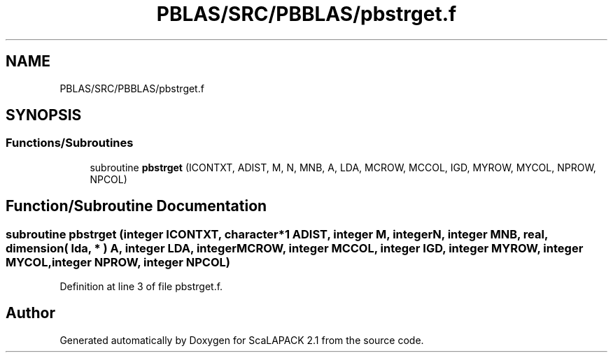 .TH "PBLAS/SRC/PBBLAS/pbstrget.f" 3 "Sat Nov 16 2019" "Version 2.1" "ScaLAPACK 2.1" \" -*- nroff -*-
.ad l
.nh
.SH NAME
PBLAS/SRC/PBBLAS/pbstrget.f
.SH SYNOPSIS
.br
.PP
.SS "Functions/Subroutines"

.in +1c
.ti -1c
.RI "subroutine \fBpbstrget\fP (ICONTXT, ADIST, M, N, MNB, A, LDA, MCROW, MCCOL, IGD, MYROW, MYCOL, NPROW, NPCOL)"
.br
.in -1c
.SH "Function/Subroutine Documentation"
.PP 
.SS "subroutine pbstrget (integer ICONTXT, character*1 ADIST, integer M, integer N, integer MNB, real, dimension( lda, * ) A, integer LDA, integer MCROW, integer MCCOL, integer IGD, integer MYROW, integer MYCOL, integer NPROW, integer NPCOL)"

.PP
Definition at line 3 of file pbstrget\&.f\&.
.SH "Author"
.PP 
Generated automatically by Doxygen for ScaLAPACK 2\&.1 from the source code\&.
